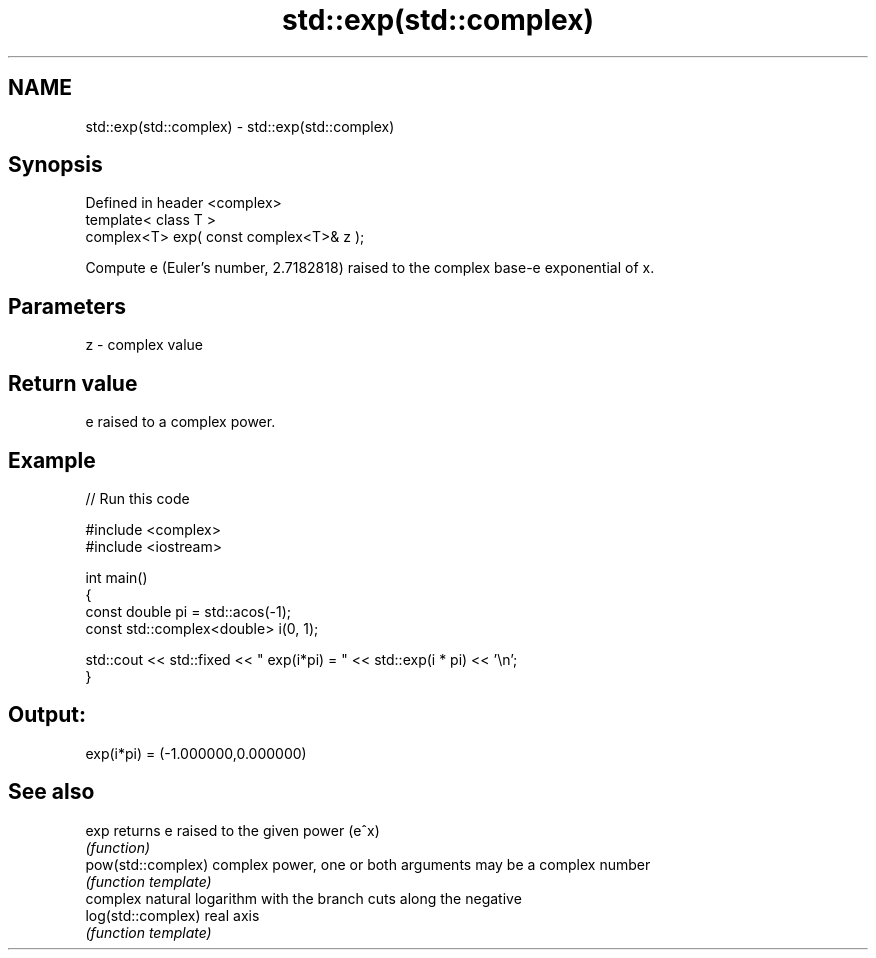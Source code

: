 .TH std::exp(std::complex) 3 "Nov 25 2015" "2.0 | http://cppreference.com" "C++ Standard Libary"
.SH NAME
std::exp(std::complex) \- std::exp(std::complex)

.SH Synopsis
   Defined in header <complex>
   template< class T >
   complex<T> exp( const complex<T>& z );

   Compute e (Euler's number, 2.7182818) raised to the complex base-e exponential of x.

.SH Parameters

   z - complex value

.SH Return value

   e raised to a complex power.

.SH Example

   
// Run this code

 #include <complex>
 #include <iostream>
  
 int main()
 {
    const double pi = std::acos(-1);
    const std::complex<double> i(0, 1);
  
    std::cout << std::fixed << " exp(i*pi) = " << std::exp(i * pi) << '\\n';
 }

.SH Output:

 exp(i*pi) = (-1.000000,0.000000)

.SH See also

   exp               returns e raised to the given power (e^x)
                     \fI(function)\fP 
   pow(std::complex) complex power, one or both arguments may be a complex number
                     \fI(function template)\fP 
                     complex natural logarithm with the branch cuts along the negative
   log(std::complex) real axis
                     \fI(function template)\fP 
